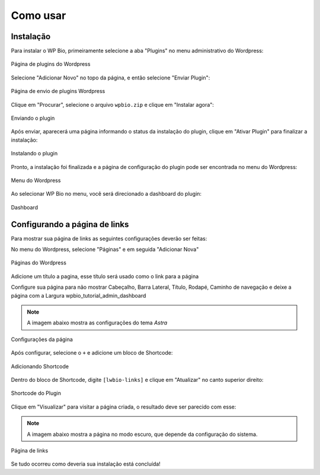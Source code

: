 Como usar
=====

.. _installation:

Instalação
------------

Para instalar o WP Bio, primeiramente selecione a aba "Plugins" no menu administrativo do Wordpress:

.. figure:: https://raw.githubusercontent.com/LeonardoWelter/wpbiodocs/main/docs/images/wpbio_tutorial_plugins_page2.png
   :width: 60%
   :align: center
   :alt: Página de plugins do Wordpress

   Página de plugins do Wordpress

Selecione "Adicionar Novo" no topo da página, e então selecione "Enviar Plugin":

.. figure:: https://raw.githubusercontent.com/LeonardoWelter/wpbiodocs/main/docs/images/wpbio_tutorial_plugins_store2.png
   :width: 60%
   :align: center
   :alt: Página de envio de plugins Wordpress

   Página de envio de plugins Wordpress

Clique em "Procurar", selecione o arquivo ``wpbio.zip`` e clique em "Instalar agora":

.. figure:: https://raw.githubusercontent.com/LeonardoWelter/wpbiodocs/main/docs/images/wpbio_tutorial_plugin_send2.png
   :width: 60%
   :align: center
   :alt: Enviando o plugin

   Enviando o plugin

Após enviar, aparecerá uma página informando o status da instalação do plugin, clique em "Ativar Plugin" para finalizar a instalação:

.. figure:: https://raw.githubusercontent.com/LeonardoWelter/wpbiodocs/main/docs/images/wpbio_tutorial_plugin_install2.png
   :width: 60%
   :align: center
   :alt: Instalando o plugin

   Instalando o plugin

Pronto, a instalação foi finalizada e a página de configuração do plugin pode ser encontrada no menu do Wordpress:

.. figure:: https://raw.githubusercontent.com/LeonardoWelter/wpbiodocs/main/docs/images/wpbio_tutorial_admin_menu2.png
   :width: 60%
   :align: center
   :alt: Menu do Wordpress

   Menu do Wordpress

Ao selecionar WP Bio no menu, você será direcionado a dashboard do plugin:

.. figure:: https://raw.githubusercontent.com/LeonardoWelter/wpbiodocs/main/docs/images/wpbio_tutorial_admin_dashboard.png
   :width: 60%
   :align: center
   :alt: Dashboard

   Dashboard

Configurando a página de links
----------------

Para mostrar sua página de links as seguintes configurações deverão ser feitas:

No menu do Wordpress, selecione "Páginas" e em seguida "Adicionar Nova"

.. figure:: https://raw.githubusercontent.com/LeonardoWelter/wpbiodocs/main/docs/images/wpbio_tutorial_pages2.png
   :width: 60%
   :align: center
   :alt: Páginas do Wordpress

   Páginas do Wordpress

Adicione um título a pagina, esse título será usado como o link para a página

Configure sua página para não mostrar Cabeçalho, Barra Lateral, Título, Rodapé, Caminho de navegação e deixe a página com a Largura wpbio_tutorial_admin_dashboard

.. note::

   A imagem abaixo mostra as configurações do tema `Astra`

.. figure:: https://raw.githubusercontent.com/LeonardoWelter/wpbiodocs/main/docs/images/wpbio_tutorial_astra_page_config.png
   :width: 60%
   :align: center
   :alt: Configurações da página

   Configurações da página

Após configurar, selecione o ``+`` e adicione um bloco de Shortcode:

.. figure:: https://raw.githubusercontent.com/LeonardoWelter/wpbiodocs/main/docs/images/wpbio_tutorial_add_shortcode.png
   :width: 60%
   :align: center
   :alt: Adicionando Shortcode

   Adicionando Shortcode

Dentro do bloco de Shortcode, digite ``[lwbio-links]`` e clique em "Atualizar" no canto superior direito:

.. figure:: https://raw.githubusercontent.com/LeonardoWelter/wpbiodocs/main/docs/images/wpbio_tutorial_shortcode.png
   :width: 60%
   :align: center
   :alt: Shortcode do Plugin

   Shortcode do Plugin

Clique em "Visualizar" para visitar a página criada, o resultado deve ser parecido com esse:

.. note::

   A imagem abaixo mostra a página no modo escuro, que depende da configuração do sistema.

.. figure:: https://raw.githubusercontent.com/LeonardoWelter/wpbiodocs/main/docs/images/wpbio_tutorial_links_page.png
   :width: 60%
   :align: center
   :alt: Página de links

   Página de links

Se tudo ocorreu como deveria sua instalação está concluída!